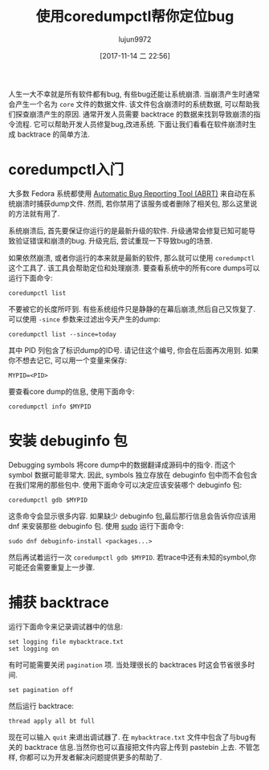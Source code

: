 #+TITLE: 使用coredumpctl帮你定位bug
#+URL: https://fedoramagazine.org/file-better-bugs-coredumpctl/
#+AUTHOR: lujun9972
#+TAGS: core fedoral
#+DATE: [2017-11-14 二 22:56]
#+LANGUAGE:  zh-CN
#+OPTIONS:  H:6 num:nil toc:t \n:nil ::t |:t ^:nil -:nil f:t *:t <:nil


人生一大不幸就是所有软件都有bug, 有些bug还能让系统崩溃. 当崩溃产生时通常会产生一个名为 =core= 文件的数据文件. 
该文件包含崩溃时的系统数据, 可以帮助我们探查崩溃产生的原因. 
通常开发人员需要 backtrace 的数据来找到导致崩溃的指令流程. 它可以帮助开发人员修复bug,改进系统.
下面让我们看看在软件崩溃时生成 backtrace 的简单方法.

* coredumpctl入门

大多数 Fedora 系统都使用 [[https://github.com/abrt/abrt][Automatic Bug Reporting Tool (ABRT)]] 来自动在系统崩溃时捕获dump文件.
然而, 若你禁用了该服务或者删除了相关包, 那么这里说的方法就有用了.

系统崩溃后, 首先要保证你运行的是最新升级的软件. 升级通常会修复已知可能导致验证错误和崩溃的bug.
升级完后, 尝试重现一下导致bug的场景.

如果依然崩溃, 或者你运行的本来就是最新的软件, 那么就可以使用 =coredumpctl= 这个工具了. 该工具会帮助定位和处理崩溃.
要查看系统中的所有core dumps可以运行下面命令:

#+BEGIN_SRC shell
  coredumpctl list
#+END_SRC

不要被它的长度所吓到. 有些系统组件只是静静的在幕后崩溃,然后自己又恢复了.
可以使用 =-since= 参数来过滤出今天产生的dump:

#+BEGIN_SRC shell
  coredumpctl list --since=today
#+END_SRC

其中 PID 列包含了标识dump的ID号. 请记住这个编号, 你会在后面再次用到. 如果你不想去记它, 可以用一个变量来保存:

#+BEGIN_SRC shell
  MYPID=<PID>
#+END_SRC

要查看core dump的信息, 使用下面命令:

#+BEGIN_SRC shell
  coredumpctl info $MYPID
#+END_SRC

* 安装 debuginfo 包

Debugging symbols 将core dump中的数据翻译成源码中的指令. 而这个 symbol 数据可能非常大.
因此, symbols 独立存放在 debuginfo 包中而不会包含在我们常用的那些包中. 
使用下面命令可以决定应该安装哪个 debuginfo 包:

#+BEGIN_SRC shell
  coredumpctl gdb $MYPID
#+END_SRC

这条命令会显示很多内容. 如果缺少 debuginfo 包,最后那行信息会告诉你应该用 dnf 来安装那些 debuginfo 包.
使用 [[https://fedoramagazine.org/howto-use-sudo/][sudo]] 运行下面命令:

#+BEGIN_SRC shell
  sudo dnf debuginfo-install <packages...>
#+END_SRC

然后再试着运行一次 =coredumpctl gdb $MYPID=. 若trace中还有未知的symbol,你可能还会需要重复上一步骤.

* 捕获 backtrace

运行下面命令来记录调试器中的信息:

#+BEGIN_SRC shell
  set logging file mybacktrace.txt
  set logging on
#+END_SRC

有时可能需要关闭 =pagination= 项. 当处理很长的 backtraces 时这会节省很多时间.

#+BEGIN_SRC shell
  set pagination off
#+END_SRC

然后运行 backtrace:

#+BEGIN_SRC shell
  thread apply all bt full
#+END_SRC

现在可以输入 =quit= 来退出调试器了. 在 =mybacktrace.txt= 文件中包含了与bug有关的 backtrace 信息.当然你也可以直接把文件内容上传到 pastebin 上去.
不管怎样, 你都可以为开发者解决问题提供更多的帮助了.
